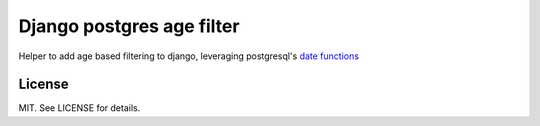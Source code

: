 Django postgres age filter
==========================

Helper to add age based filtering to django, leveraging postgresql's
`date functions <http://www.postgresql.org/docs/9.3/static/functions-datetime.html>`_

License
-------

MIT. See LICENSE for details.
